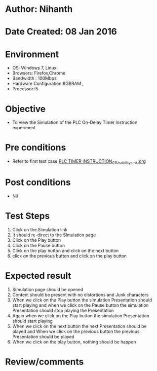 * Author: Nihanth
* Date Created: 08 Jan 2016
* Environment
  - OS: Windows 7, Linux
  - Browsers: Firefox,Chrome
  - Bandwidth : 100Mbps
  - Hardware Configuration:8GBRAM , 
  - Processor:i5

* Objective
  - To view the Simulation of the PLC On-Delay Timer Instruction experiment

* Pre conditions
  - Refer to first test case [[https://github.com/Virtual-Labs/industrial-electrical-drives-nitk/blob/master/test-cases/integration_test-cases/PLC TIMER INSTRUCTION/PLC TIMER INSTRUCTION_01_Usability_smk.org][PLC TIMER INSTRUCTION_01_Usability_smk.org]]

* Post conditions
  - Nil
* Test Steps
  1. Click on the Simulation link 
  2. It should re-direct to the Simulation page
  3. Click on the Play button
  4. Click on the Pause button
  5. Click on the play button and click on the next button 
  6. click on the previous button and click on the play button

* Expected result
  1. Simulation page should be opened
  2. Content should be present with no distortions and Junk characters
  3. When we click on the Play button the simulation Presentation should start playing and when we click on the Pause button the simulation Presentation should stop playing the Presentation 
  4. Again when we click on the Play button the simulation Presentation should start playing
  5. When we click on the next button the next Presentation should be played and When we click on the previous button the previous Presentation should be played
  6. When we click on the play button, nothing should be happen

* Review/comments



